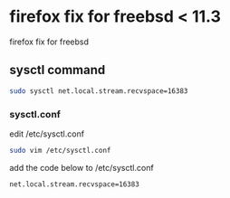 #+STARTUP: showall
#+OPTIONS: num:nil
#+OPTIONS: author:nil

* firefox fix for freebsd < 11.3

firefox fix for freebsd

** sysctl command

#+BEGIN_SRC sh
sudo sysctl net.local.stream.recvspace=16383
#+END_SRC

*** sysctl.conf

edit /etc/sysctl.conf

#+BEGIN_SRC sh
sudo vim /etc/sysctl.conf
#+END_SRC

add the code below to /etc/sysctl.conf

#+BEGIN_SRC sh
net.local.stream.recvspace=16383
#+END_SRC
